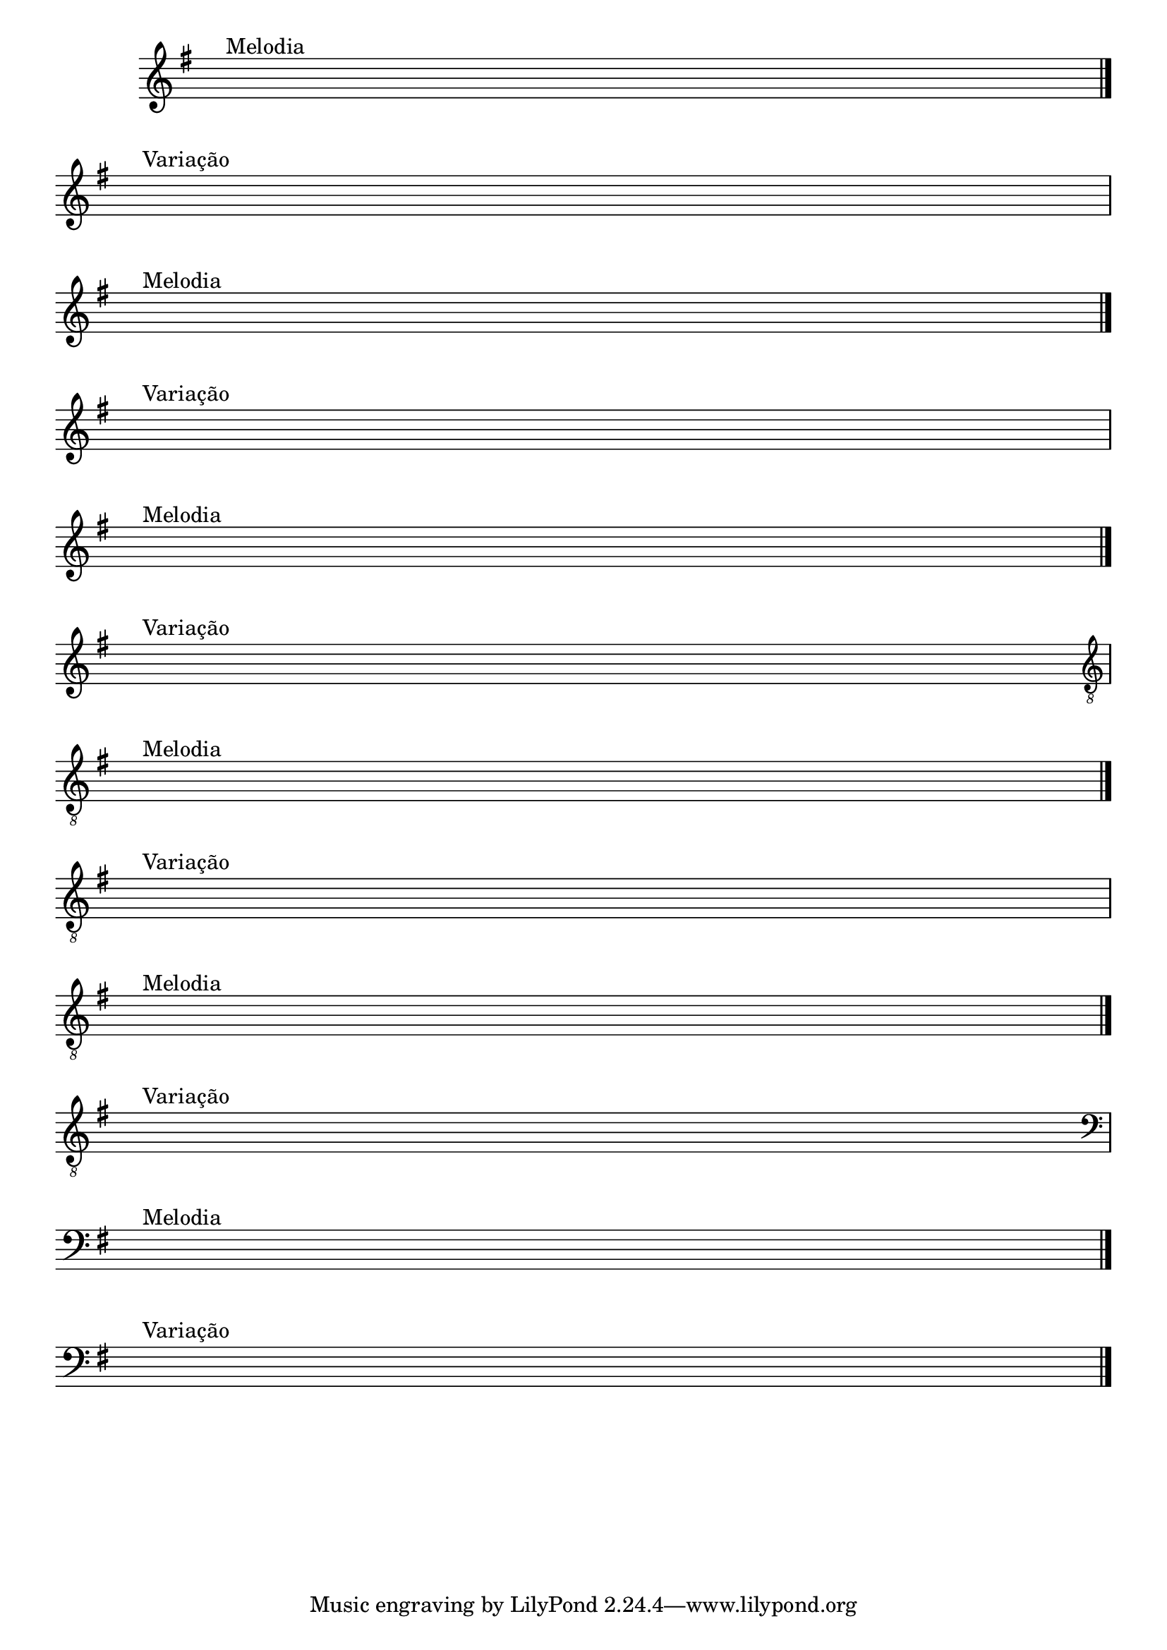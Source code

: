 %% -*- coding: utf-8 -*-
\version "2.14.1"

%% \header {title = "Deus é Tão Bom "
%% texidoc="Componha uma musica e toque para seus colegas da banda"}

\new Staff \with {
  \remove "Time_signature_engraver"
}

{
  \override Score.BarNumber #'transparent = ##t
  \override Staff.BarLine #'transparent = ##f
  \key g \major


  %% CAVAQUINHO - BANJO
  \tag #'cv {
    { s1^\markup {\bold \hspace #1.0 Melodia} \break }
    \bar "|."
    { s1^\markup {\bold \hspace #1.0 Variação} \break }
  }

  %% BANDOLIM
  \tag #'bd {
    { s1^\markup {\bold \hspace #1.0 Melodia} \break }
    \bar "|."
    { s1^\markup {\bold \hspace #1.0 Variação} \break }
  }

  %% VIOLA
  \tag #'va {
    { s1^\markup {\bold \hspace #1.0 Melodia} \break }
    \bar "|."
    { s1^\markup {\bold \hspace #1.0 Variação} \break }
  }

  %% VIOLÃO TENOR
  \tag #'vt {
    \clef "G_8"
    { s1^\markup {\bold \hspace #1.0 Melodia} \break }
    \bar "|."
    { s1^\markup {\bold \hspace #1.0 Variação} \break }
  }

  %% VIOLÃO
  \tag #'vi {
    \clef "G_8"
    { s1^\markup {\bold \hspace #1.0 Melodia} \break }
    \bar "|."
    { s1^\markup {\bold \hspace #1.0 Variação} \break }
  }

  %% BAIXO - BAIXOLÃO
  \tag #'bx {
    \clef bass
    { s1^\markup {\bold \hspace #1.0 Melodia} \break }
    \bar "|."
    { s1^\markup {\bold \hspace #1.0 Variação} \break }
  }


  %% END DOCUMENT
  \bar "|."
}
